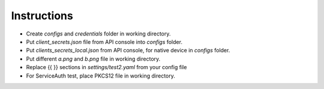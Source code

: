 Instructions
------------

-  Create *configs* and *credentials* folder in working directory.
-  Put *client_secrets.json* file from API console into *configs* folder.
-  Put *clients_secrets_local.json* from API console, for native device in *configs* folder.
-  Put different *a.png* and *b.png* file in working directory.
-  Replace {{ }} sections in *settings/test2.yaml* from your config file
-  For ServiceAuth test, place PKCS12 file in working directory.
